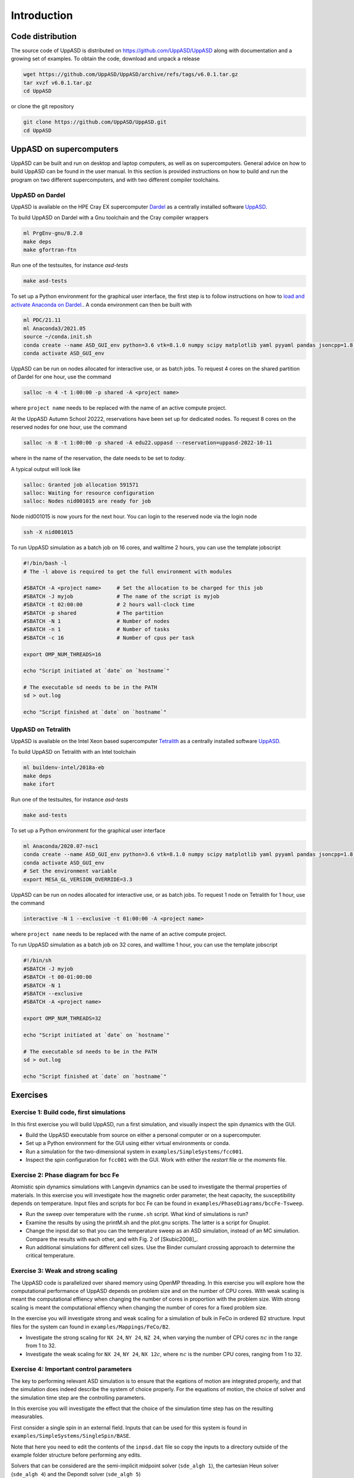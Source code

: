 Introduction
============

Code distribution
-----------------

The source code of UppASD is distributed on https://github.com/UppASD/UppASD
along with documentation and a growing set of examples. To obtain the code,
download and unpack a release

.. code-block:: bash

  wget https://github.com/UppASD/UppASD/archive/refs/tags/v6.0.1.tar.gz
  tar xvzf v6.0.1.tar.gz
  cd UppASD

or clone the git repository

.. code-block:: bash

  git clone https://github.com/UppASD/UppASD.git
  cd UppASD

UppASD on supercomputers
------------------------

UppASD can be built and run on desktop and laptop computers, as well as on
supercomputers. General advice on how to build UppASD can be found in the
user manual. In this section is provided instructions on how to build and
run the program on two different supercomputers, and with two different
compiler toolchains.

UppASD on Dardel
^^^^^^^^^^^^^^^^

UppASD is available on the HPE Cray EX supercomputer
`Dardel <https://www.pdc.kth.se/hpc-services/computing-systems/about-dardel-1.1053338>`_
as a centrally installed software
`UppASD  <https://www.pdc.kth.se/software/software/UppASD/index_general.html>`_.

To build UppASD on Dardel with a Gnu toolchain and the Cray compiler wrappers

.. code-block:: bash

  ml PrgEnv-gnu/8.2.0
  make deps
  make gfortran-ftn

Run one of the testsuites, for instance *asd-tests*

.. code-block:: bash

  make asd-tests

To set up a Python environment for the graphical user interface, the first step
is to follow instructions on how to
`load and activate Anaconda on Dardel. <https://www.pdc.kth.se/software/software/python/cpe21.11/3.8.8/index_using.html>`_.
A conda environment can then be built with

.. code-block:: bash

  ml PDC/21.11
  ml Anaconda3/2021.05
  source ~/conda.init.sh
  conda create --name ASD_GUI_env python=3.6 vtk=8.1.0 numpy scipy matplotlib yaml pyyaml pandas jsoncpp=1.8.3 tbb=2020.2
  conda activate ASD_GUI_env

UppASD can be run on nodes allocated for interactive use, or as batch jobs.
To request 4 cores on the shared partition of Dardel for one hour, use the command

.. code-block:: bash

  salloc -n 4 -t 1:00:00 -p shared -A <project name>

where ``project name`` needs to be replaced with the name of an active compute project.

At the UppASD Autumn School 20222, reservations have been set up for dedicated nodes.
To request 8 cores on the reserved nodes for one hour, use the command

.. code-block:: bash

  salloc -n 8 -t 1:00:00 -p shared -A edu22.uppasd --reservation=uppasd-2022-10-11

where in the name of the reservation, the date needs to be set to *today*.

A typical output will look like

.. code-block:: bash

  salloc: Granted job allocation 591571
  salloc: Waiting for resource configuration
  salloc: Nodes nid001015 are ready for job

Node nid001015 is now yours for the next hour. You can login to the reserved
node via the login node

.. code-block:: bash

  ssh -X nid001015

To run UppASD simulation as a batch job on 16 cores, and walltime 2 hours,
you can use the template jobscript

.. code-block:: bash

  #!/bin/bash -l
  # The -l above is required to get the full environment with modules

  #SBATCH -A <project name>     # Set the allocation to be charged for this job
  #SBATCH -J myjob              # The name of the script is myjob
  #SBATCH -t 02:00:00           # 2 hours wall-clock time
  #SBATCH -p shared             # The partition
  #SBATCH -N 1                  # Number of nodes
  #SBATCH -n 1                  # Number of tasks
  #SBATCH -c 16                 # Number of cpus per task

  export OMP_NUM_THREADS=16

  echo "Script initiated at `date` on `hostname`"

  # The executable sd needs to be in the PATH
  sd > out.log

  echo "Script finished at `date` on `hostname`"

UppASD on Tetralith
^^^^^^^^^^^^^^^^^^^

UppASD is available on the Intel Xeon based supercomputer
`Tetralith <https://www.nsc.liu.se/systems/tetralith/>`_
as a centrally installed software
`UppASD  <https://www.nsc.liu.se/software/catalogue/tetralith/modules/uppasd.html>`_.

To build UppASD on Tetralith with an Intel toolchain

.. code-block:: bash

  ml buildenv-intel/2018a-eb
  make deps
  make ifort

Run one of the testsuites, for instance *asd-tests*

.. code-block:: bash

  make asd-tests

To set up a Python environment for the graphical user interface

.. code-block:: bash

  ml Anaconda/2020.07-nsc1
  conda create --name ASD_GUI_env python=3.6 vtk=8.1.0 numpy scipy matplotlib yaml pyyaml pandas jsoncpp=1.8.3 tbb=2020.2
  conda activate ASD_GUI_env
  # Set the environment variable
  export MESA_GL_VERSION_OVERRIDE=3.3

UppASD can be run on nodes allocated for interactive use, or as batch jobs.
To request 1 node on Tetralith for 1 hour, use the command

.. code-block:: bash

  interactive -N 1 --exclusive -t 01:00:00 -A <project name>

where ``project name`` needs to be replaced with the name of an active compute project.

To run UppASD simulation as a batch job on 32 cores, and walltime 1 hour,
you can use the template jobscript

.. code-block:: bash

  #!/bin/sh
  #SBATCH -J myjob
  #SBATCH -t 00-01:00:00
  #SBATCH -N 1
  #SBATCH --exclusive
  #SBATCH -A <project name>

  export OMP_NUM_THREADS=32

  echo "Script initiated at `date` on `hostname`"

  # The executable sd needs to be in the PATH
  sd > out.log

  echo "Script finished at `date` on `hostname`"

Exercises
---------

Exercise 1: Build code, first simulations
^^^^^^^^^^^^^^^^^^^^^^^^^^^^^^^^^^^^^^^^^

In this first exercise you will build UppASD, run a first simulation, and visually inspect the spin dynamics with the GUI.

* Build the UppASD executable from source on either a personal computer or on a supercomputer.

* Set up a Python environment for the GUI using either virtual environments or conda.

* Run a simulation for the two-dimensional system in ``examples/SimpleSystems/fcc001``.

* Inspect the spin configuration for ``fcc001`` with the GUI. Work with either the *restart* file or the *moments* file.

Exercise 2: Phase diagram for bcc Fe
^^^^^^^^^^^^^^^^^^^^^^^^^^^^^^^^^^^^

Atomistic spin dynamics simulations with Langevin dynamics can be used to investigate
the thermal properties of materials. In this exercise you will investigate how the
magnetic order parameter, the heat capacity, the susceptibility depends on temperature.
Input files and scripts for bcc Fe can be found in ``examples/PhaseDiagrams/bccFe-Tsweep``.

* Run the sweep over temperature with the ``runme.sh`` script. What kind of simulations is run?

* Examine the results by using the printM.sh and the plot.gnu scripts. The latter is a script for Gnuplot.

* Change the inpsd.dat so that you can the temperature sweep as an ASD simulation, instead of an MC simulation. Compare the results with each other, and with Fig. 2 of [Skubic2008]_.
* Run additional simulations for different cell sizes. Use the Binder cumulant crossing approach to determine the critical temperature.

Exercise 3: Weak and strong scaling
^^^^^^^^^^^^^^^^^^^^^^^^^^^^^^^^^^^

The UppASD code is parallelized over shared memory using OpenMP threading. In this
exercise you will explore how the computational performance of UppASD depends
on problem size and on the number of CPU cores. With weak scaling is meant the
computational effiency when changing the number of cores in proportion with
the problem size. With strong scaling is meant the computational effiency when
changing the number of cores for a fixed problem size.

In the exercise you will investigate strong and weak scaling for a simulation of
bulk in FeCo in ordered B2 structure. Input files for the system can found in
``examples/Mappings/FeCo/B2``.

* Investigate the strong scaling for ``NX 24``, ``NY 24``, ``NZ 24``, when varying the number of CPU cores :math:`nc` in the range from 1 to 32.

* Investigate the weak scaling for ``NX 24``, ``NY 24``, ``NX 12``:math:`c`, where :math:`nc` is the number CPU cores, ranging from 1 to 32.

Exercise 4: Important control parameters
^^^^^^^^^^^^^^^^^^^^^^^^^^^^^^^^^^^^^^^^

The key to performing relevant ASD simulation is to ensure that the eqations of motion are
integrated properly, and that the simulation does indeed describe the system of choice properly.
For the equations of motion, the choice of solver and the simulation time step are the controlling parameters.

In this exercise you will investigate the effect that the choice of the simulation time step has on the resulting measurables.

First consider a single spin in an external field. Inputs that can be used for this system is found in ``examples/SimpleSystems/SingleSpin/BASE``.

Note that here you need to edit the contents of the ``inpsd.dat`` file so copy the inputs to a directory outside of the example folder structure before
performing any edits. 

Solvers that can be considered are the semi-implicit midpoint solver (``sde_algh 1``), the cartesian Heun solver (``sde_algh 4``) and the Depondt solver (``sde_algh 5``) 

* Investigate the conservative properties for a single spin in an effective field and how it depends on solver, field strength and simulation time step.

* Modify the system so you have two spins coupled with an exchange interaction J.  Do the same investigation as for the single spin but with varying exchange interaction J instead of external field.
